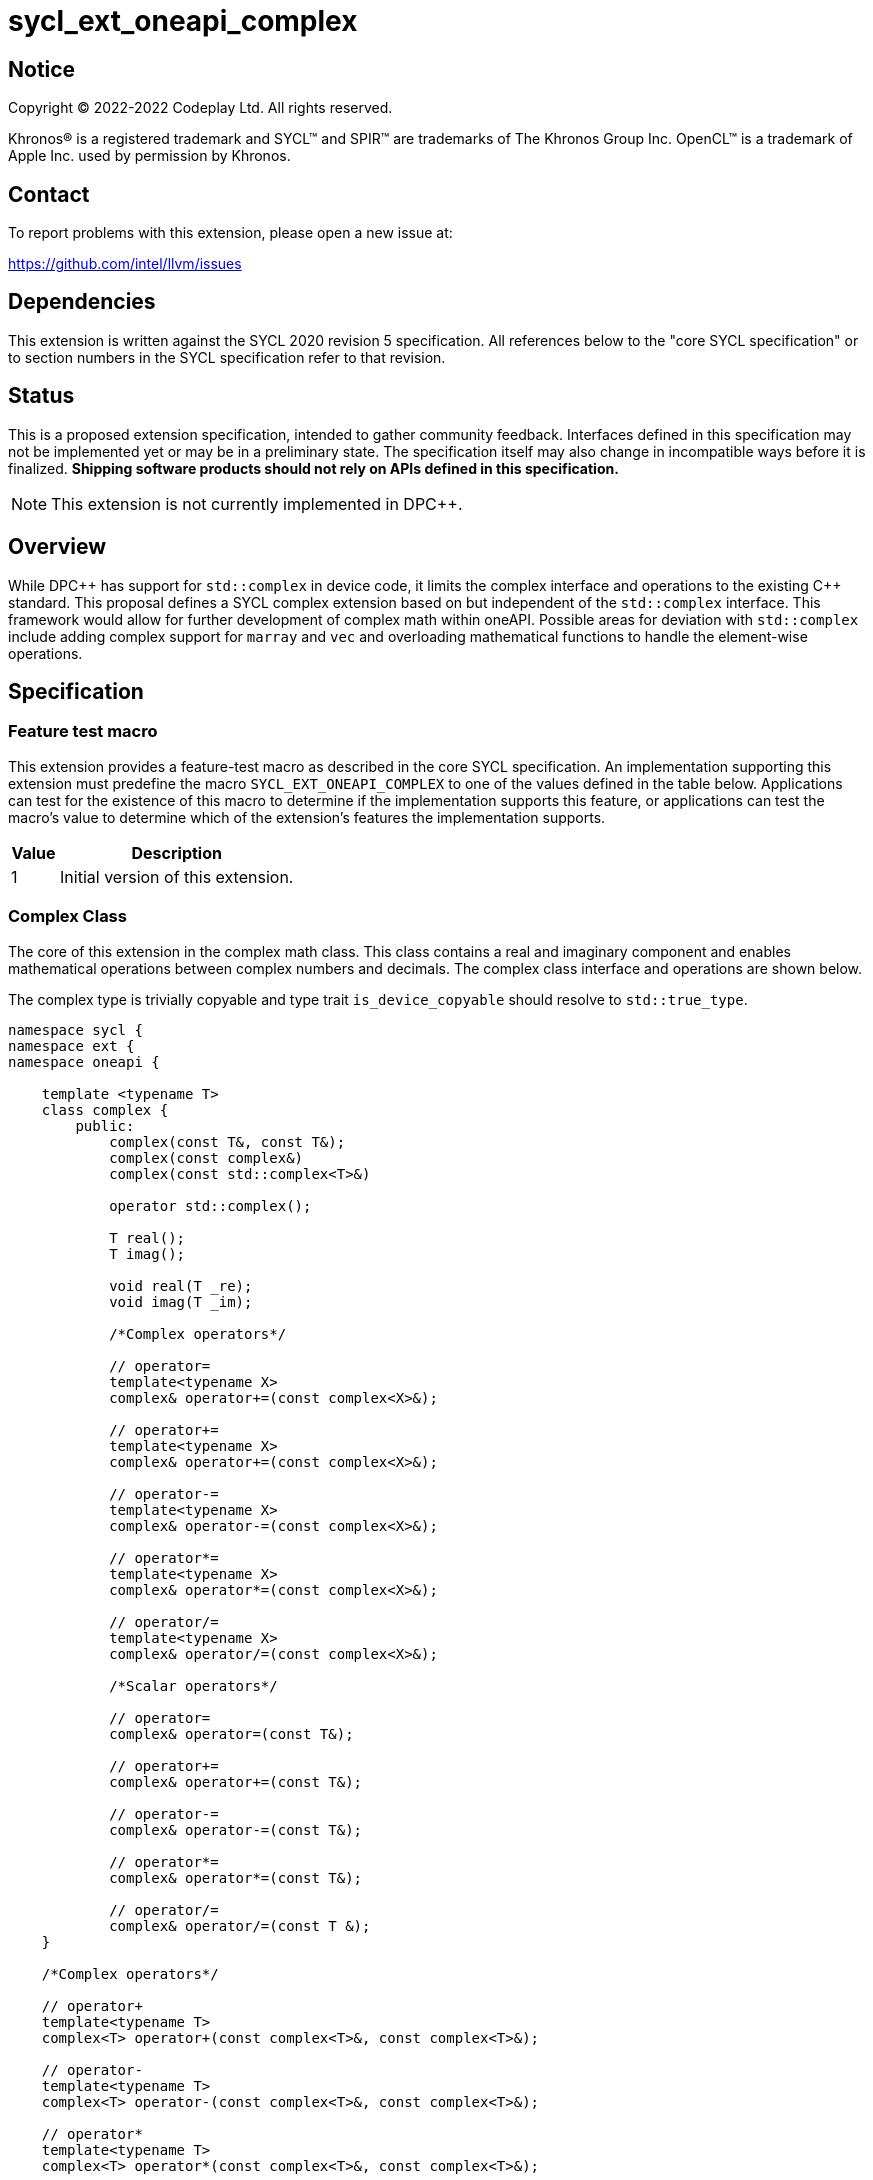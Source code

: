 = sycl_ext_oneapi_complex

:source-highlighter: coderay
:coderay-linenums-mode: table

// This section needs to be after the document title.
:doctype: book
:toc2:
:toc: left
:encoding: utf-8
:lang: en
:dpcpp: pass:[DPC++]

// Set the default source code type in this document to C++,
// for syntax highlighting purposes.  This is needed because
// docbook uses c++ and html5 uses cpp.
:language: {basebackend@docbook:c++:cpp}


== Notice

[%hardbreaks]
Copyright (C) 2022-2022 Codeplay Ltd.  All rights reserved.

Khronos(R) is a registered trademark and SYCL(TM) and SPIR(TM) are trademarks
of The Khronos Group Inc.  OpenCL(TM) is a trademark of Apple Inc. used by
permission by Khronos.


== Contact

To report problems with this extension, please open a new issue at:

https://github.com/intel/llvm/issues


== Dependencies

This extension is written against the SYCL 2020 revision 5 specification.  All
references below to the "core SYCL specification" or to section numbers in the
SYCL specification refer to that revision.

== Status

This is a proposed extension specification, intended to gather community
feedback.  Interfaces defined in this specification may not be implemented yet
or may be in a preliminary state.  The specification itself may also change in
incompatible ways before it is finalized.  *Shipping software products should
not rely on APIs defined in this specification.*

[NOTE]
====
This extension is not currently implemented in {dpcpp}.
====


== Overview

While {dpcpp} has support for `std::complex` in device code, it limits the
complex interface and operations to the existing C++ standard. This proposal
defines a SYCL complex extension based on but independent of the `std::complex`
interface. This framework would allow for further development of complex math
within oneAPI. Possible areas for deviation with `std::complex` include adding
complex support for `marray` and `vec` and overloading mathematical
functions to handle the element-wise operations.

== Specification

=== Feature test macro

This extension provides a feature-test macro as described in the core SYCL
specification.  An implementation supporting this extension must predefine the
macro `SYCL_EXT_ONEAPI_COMPLEX` to one of the values defined in the table
below.  Applications can test for the existence of this macro to determine if
the implementation supports this feature, or applications can test the macro's
value to determine which of the extension's features the implementation
supports.

[%header,cols="1,5"]
|===
|Value
|Description

|1
|Initial version of this extension.
|===

=== Complex Class

The core of this extension in the complex math class. This class contains a real
and imaginary component and enables mathematical operations between complex
numbers and decimals. The complex class interface and operations are shown
below.

The complex type is trivially copyable and type trait `is_device_copyable`
should resolve to `std::true_type`.

```C++
namespace sycl {
namespace ext {
namespace oneapi {

    template <typename T>
    class complex {
        public:
            complex(const T&, const T&);
            complex(const complex&)
            complex(const std::complex<T>&)

            operator std::complex();

            T real();
            T imag();

            void real(T _re);
            void imag(T _im);

            /*Complex operators*/

            // operator=
            template<typename X>
            complex& operator+=(const complex<X>&);

            // operator+=
            template<typename X>
            complex& operator+=(const complex<X>&);

            // operator-=
            template<typename X>
            complex& operator-=(const complex<X>&);

            // operator*=
            template<typename X>
            complex& operator*=(const complex<X>&);

            // operator/=
            template<typename X>
            complex& operator/=(const complex<X>&);

            /*Scalar operators*/

            // operator=
            complex& operator=(const T&);

            // operator+=
            complex& operator+=(const T&);

            // operator-=
            complex& operator-=(const T&);

            // operator*=
            complex& operator*=(const T&);

            // operator/=
            complex& operator/=(const T &);
    }

    /*Complex operators*/

    // operator+
    template<typename T>
    complex<T> operator+(const complex<T>&, const complex<T>&);

    // operator-
    template<typename T>
    complex<T> operator-(const complex<T>&, const complex<T>&);

    // operator*
    template<typename T>
    complex<T> operator*(const complex<T>&, const complex<T>&);

    // operator/
    template<typename T>
    complex<T> operator/(const complex<T>&, const complex<T>&);

    // operator==
    template<typename T>
    bool operator==(const complex<T>&, const complex<T>&);

    // operator!=
    template<typename T>
    bool operator!=(const complex<T>&, const complex<T>&);

    /*Scalar operators*/

    // operator+
    template<typename T>
    complex<T> operator+(const complex<T>&, const T&);
    template<typename T>
    complex<T> operator+(const T&, const complex<T>&);

    // operator-
    template<typename T>
    complex<T> operator/(const complex<T>&, const T&);
    template<typename T>
    complex<T> operator/(const T>&, const complex<T>&);

    // operator==
    template<typename T>
    bool operator==(const complex<T>&, const T&);
    template<typename T>
    bool operator==(const T&, const complex<T>&);

    // operator!=
    template<typename T>
    bool operator!=(const complex<T>&, const T&);
    template<typename T>
    bool operator!=(const T&, const complex<T>&);

    /*Stream operator*/

    // operator<<
    template<typename T>
    const sycl::stream& operator<<(sycl::stream&, const complex<T>&);

} // namespace oneapi
} // namespace ext
} // namespace sycl
```

The class `sycl::oneapi::complex` class, has specializations
of `T`; `float`, `double`, and `sycl::half` defined.

```C++
namespace sycl {
namespace ext {
namespace oneapi {

    template<> class complex<double>;
    template<> class complex<float>;
    template<> class complex<sycl::half>;

} // namespace oneapi
} // namespace ext
} // namespace sycl
```

The `sycl::oneapi::ext::complex` specializations can be generalised similar
to existing SYCL arithmetic types. The generic type `gencomplex` is defined as
types `complex<double>`, `complex<float>`, `complex<sycl::half>`.

The table belows shows the operators defined by the SYCL complex interface
along with a description of its operation.

Note: When performing operations between complex numbers and decimals,
the decimal is treated as a complex number with a real component equal to
the decimal and an imaginary component equal to 0.


[%header,cols="5,5"]
|===
|Function
|Description

|`gencomplex& operator+=(const gencomplex& x);`
|Adds and assigns complex number x.
|`gencomplex& operator+=(const genfloat& x);`
|Adds and assigns scaler number x.
|`gencomplex& operator-=(const gencomplex& x);`
|Subtracts and assigns complex number x.
|`gencomplex& operator-=(const genfloat& x);`
|Subtracts and assigns scaler number x.
|`gencomplex& operator*=(const gencomplex& x);`
|Multiplies and assigns complex number x.
|`gencomplex& operator*=(const genfloat& x);`
|Multiplies and assigns scaler number x.
|`gencomplex& operator/=(const gencomplex& x);`
|Divides and assigns complex number x.
|`gencomplex& operator/=(const genfloat& x);`
|Divides and assigns scaler number x.
|`gencomplex operator+(const gencomplex& x, const gencomplex& y);`
|Adds complex numbers x and y and returns the value.
|`gencomplex operator+(const gencomplex& x, const genfloat& y);`
|Adds complex number x and decimal y and returns the value.
|`gencomplex operator+(const genfloat& x, const gencomplex& y);`
|Adds decimal x and complex number y and returns the value.
|`gencomplex operator-(const gencomplex& x, const gencomplex& y);`
|Subtracts complex values x and y and returns the value.
|`gencomplex operator-(const gencomplex& x, const genfloat& y);`
|Subtracts complex number x and decimal y and returns the value.
|`gencomplex operator-(const genfloat& x, const gencomplex& y);`
|Subtracts decimal x and complex number y and returns the value.
|`gencomplex operator*(const gencomplex& x, const gencomplex& y);`
|Multiplies complex numbers x and y and returns the value.
|`gencomplex operator*(const gencomplex& x, const genfloat& y);`
|Multiplies complex number x and decimal y and returns the value.
|`gencomplex operator*(const genfloat& x, const gencomplex& y);`
|Multiplies decimal x and complex number y and returns the value.
|`gencomplex operator/(const gencomplex& x, const gencomplex& y);`
|Divides complex numbers x and y and returns the value.
|`gencomplex operator/(const gencomplex& x, const genfloat& y);`
|Divides complex number x and decimal y and returns the value.
|`gencomplex operator/(const genfloat& x, const gencomplex& y);`
|Divides decimal x and complex number y and returns the value.
|`gencomplex operator==(const gencomplex& x, const gencomplex& y);`
|Compares complex numbers x and y and returns true if they are the same, otherwise false.
|`gencomplex operator==(const gencomplex& x, const genfloat& y);`
|Compares complex number x and decimal y and returns true if they are the same, otherwise false.
|`gencomplex operator==(const genfloat& x, const gencomplex& y);`
|Compares decimal x and complex number y and returns true if they are the same, otherwise false.
|`gencomplex operator!=(const gencomplex& x, const gencomplex& y);`
|Compares complex numbers x and y and returns true if they are different, otherwise false.
|`gencomplex operator!=(const gencomplex& x, const genfloat& y);`
|Compares complex number x and decimal y and returns true if they are different, otherwise false.
|`gencomplex operator!=(const genfloat& x, const gencomplex& y);`
|Compares decimal x and complex number y and returns true if they are different, otherwise false.
|`const sycl::stream& operator<<(sycl::stream& x, const gencomplex& y);`
|Streams the complex number y in the format "(real,imaginary)" into `sycl::stream` x and return the result.
|===


=== Mathematical operations

This proposal adds `sycl::ext::oneapi` namespace math functions accepting
`gencomplex` for the SYCL math functions, `abs`, `acos`, `asin`, `atan`,
`acosh`, `asinh`, `atanh`, `arg`, `conj`, `cos`, `cosh`, `exp`, `log`, `log10`,
`norm`, `polar`, `pow`, `proj`, `sin`, `sinh`, `sqrt`, `tan`, and `tanh`.
Each math function should follow the C++ standard for handling NaN's and Inf
values.

```C++
namespace sycl {
namespace ext {
namespace oneapi {

    genfloat abs(const gencomplex& x);

    gencomplex acos(const gencomplex& x);

    gencomplex asin(const gencomplex& x);

    gencomplex atan(const gencomplex& x);

    gencomplex acosh(const gencomplex& x);

    gencomplex asinh(const gencomplex& x);

    gencomplex atanh(const gencomplex& x);

    genfloat arg(const gencomplex& x);

    gencomplex conj(const gencomplex& x);

    gencomplex cos(const gencomplex& x);

    gencomplex cosh(const gencomplex& x);

    gencomplex exp(const gencomplex& x);

    gencomplex log(const gencomplex& x);

    gencomplex log10(const gencomplex& x);

    genfloat norm(const gencomplex& x);

    gencomplex polar(const genfloat& rho, const genfloat& theta = 0);

    gencomplex pow(const gencomplex& x, const genfloat& y);

    gencomplex pow(const gencomplex& x, const gencomplex& y);

    gencomplex pow(const genfloat& x, const gencomplex& y);

    gencomplex proj(const gencomplex& x);

    gencomplex sin(const gencomplex& x);

    gencomplex sinh(const gencomplex& x);

    gencomplex sqrt(const gencomplex& x);

    gencomplex tan(const gencomplex& x);

    gencomplex tanh(const gencomplex& x);

} // namespace oneapi
} // namespace ext
} // namespace sycl
```

The table below shows each function along with a description of its
mathematical operation.

[%header,cols="5,5"]
|===
|Function
|Description

|`genfloat abs(const gencomplex& x)`
|Compute the magnitude of complex number x.
|`gencomplex acos(const gencomplex& x)`
|Compute the inverse cosine of complex number x.
|`gencomplex asin(const gencomplex& x)`
|Compute the inverse sine of complex number x.
|`gencomplex atan(const gencomplex& x)`
|Compute the inverse tangent of complex number x.
|`gencomplex acosh(const gencomplex& x)`
|Compute the inverse hyperbolic cosine of complex number x.
|`gencomplex asinh(const gencomplex& x)`
|Compute the inverse hyperbolic sine of complex number x.
|`gencomplex atanh(const gencomplex& x)`
|Compute the inverse hyperbolic tangent of complex number x.
|`genfloat arg(const gencomplex& x);`
|Compute phase angle in radians of complex number x.
|`gencomplex conj(const gencomplex& x)`
|Compute the conjugate of complex number x.
|`gencomplex cos(const gencomplex& x)`
|Compute the cosine of complex number x.
|`gencomplex cosh(const gencomplex& x)`
|Compute the hyperbolic cosine of complex number x.
|`gencomplex exp(const gencomplex& x)`
|Compute the base-e exponent of complex number x.
|`gencomplex log(const gencomplex& x)`
|Compute the natural log of complex number x.
|`gencomplex log10(const gencomplex& x)`
|Compute the base-10 log of complex number x.
|`genfloat norm(const gencomplex& x)`
|Compute the squared magnitude of complex number x.
|`gencomplex polar(const genfloat& rho, const genfloat& theta = 0)`
|Construct a complex number from polar coordinates with mangitude rho and angle theta.
|`gencomplex pow(const gencomplex& x, const genfloat& y)`
|Compute complex number x raised to the power of decimal number y.
|`gencomplex pow(const gencomplex& x, const gencomplex& y)`
|Compute complex number x raised to the power of complex number y.
|`gencomplex pow(const genfloat& x, const gencomplex& y)`
|Compute decimal number x raised to the power of complex number y.
|`gencomplex proj(const gencomplex& x)`
|Compute the projection of complex number x.
|`gencomplex sin(const gencomplex& x)`
|Compute the sine of complex number x.
|`gencomplex sinh(const gencomplex& x)`
|Compute the hyperbolic sine of complex number x.
|`gencomplex sqrt(const gencomplex& x)`
|Compute the square root of complex number x.
|`gencomplex tan(const gencomplex& x)`
|Compute the tangent of complex number x.
|`gencomplex tanh(const gencomplex& x)`
|Compute the hyperbolic tangent of complex number x.
|===

== Implementation notes

The complex mathematical operations can all be defined using SYCL built-ins.
Therefore, implementing complex with SYCL built-ins would allow any backend
with SYCL built-ins to support `sycl::ext::oneapi::complex`. The current
implementation of `std::complex` relies on `libdevice`, which requires
adjusting and altering the clang driver. This additional work would not be
necessary for adding complex support with this extension.

== Issues

The motivation for adding this extension is to allow for complex support of
`marray` and `vec`. This raises the issue of if this should be represented as
an array of structs or a struct of arrays. The advantage of having an array
of structs is that this is the most intuitive format for the user. As the
user is likely thinking about the problem as a vector of complex numbers.
However, this would cause the real and imaginary vectors to be non-contiguous.
Conversely, having a struct of arrays would be less intuitive but would keep
the vector's memory contiguous.
